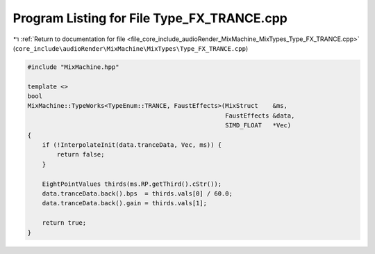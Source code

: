 
.. _program_listing_file_core_include_audioRender_MixMachine_MixTypes_Type_FX_TRANCE.cpp:

Program Listing for File Type_FX_TRANCE.cpp
===========================================

|exhale_lsh| :ref:`Return to documentation for file <file_core_include_audioRender_MixMachine_MixTypes_Type_FX_TRANCE.cpp>` (``core_include\audioRender\MixMachine\MixTypes\Type_FX_TRANCE.cpp``)

.. |exhale_lsh| unicode:: U+021B0 .. UPWARDS ARROW WITH TIP LEFTWARDS

.. code-block:: cpp

   #include "MixMachine.hpp"
   
   template <>
   bool
   MixMachine::TypeWorks<TypeEnum::TRANCE, FaustEffects>(MixStruct    &ms,
                                                         FaustEffects &data,
                                                         SIMD_FLOAT   *Vec)
   {
       if (!InterpolateInit(data.tranceData, Vec, ms)) {
           return false;
       }
   
       EightPointValues thirds(ms.RP.getThird().cStr());
       data.tranceData.back().bps  = thirds.vals[0] / 60.0;
       data.tranceData.back().gain = thirds.vals[1];
   
       return true;
   }
